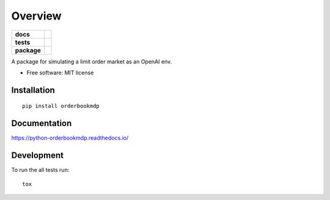 ========
Overview
========

.. start-badges

.. list-table::
    :stub-columns: 1

    * - docs
      - |docs|
    * - tests
      - | |travis| |requires|
        | |codecov|
    * - package
      - | |version| |supported-versions| |supported-implementations|

.. |docs| image:: https://readthedocs.org/projects/python-orderbookmdp/badge/?version=latest
    :target: https://python-orderbookmdp.readthedocs.io/en/latest/?badge=latest
    :alt: Documentation Status

.. |travis| image:: https://travis-ci.org/valldabo2/python-orderbookmdp.svg?branch=master
    :alt: Travis-CI Build Status
    :target: https://travis-ci.org/valldabo2/python-orderbookmdp

.. |requires| image:: https://requires.io/github/valldabo2/python-orderbookmdp/requirements.svg?branch=master
    :alt: Requirements Status
    :target: https://requires.io/github/valldabo2/python-orderbookmdp/requirements/?branch=master

.. |codecov| image:: https://codecov.io/github/valldabo2/python-orderbookmdp/coverage.svg?branch=master
    :alt: Coverage Status
    :target: https://codecov.io/github/valldabo2/python-orderbookmdp

.. |version| image:: https://img.shields.io/pypi/v/orderbookmdp.svg
    :alt: PyPI Package latest release
    :target: https://pypi.python.org/pypi/orderbookmdp/

.. |supported-versions| image:: https://img.shields.io/pypi/pyversions/orderbookmdp.svg
    :alt: Supported versions
    :target: https://pypi.python.org/pypi/orderbookmdp

.. |supported-implementations| image:: https://img.shields.io/pypi/implementation/orderbookmdp.svg
    :alt: Supported implementations
    :target: https://pypi.python.org/pypi/orderbookmdp


.. end-badges

A package for simulating a limit order market as an OpenAI env.

* Free software: MIT license

Installation
============

::

    pip install orderbookmdp

Documentation
=============

https://python-orderbookmdp.readthedocs.io/

Development
===========

To run the all tests run::

    tox

